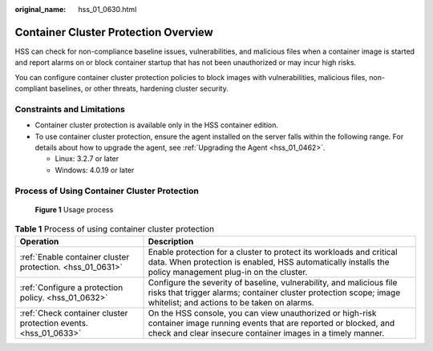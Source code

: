 :original_name: hss_01_0630.html

.. _hss_01_0630:

Container Cluster Protection Overview
=====================================

HSS can check for non-compliance baseline issues, vulnerabilities, and malicious files when a container image is started and report alarms on or block container startup that has not been unauthorized or may incur high risks.

You can configure container cluster protection policies to block images with vulnerabilities, malicious files, non-compliant baselines, or other threats, hardening cluster security.

Constraints and Limitations
---------------------------

-  Container cluster protection is available only in the HSS container edition.
-  To use container cluster protection, ensure the agent installed on the server falls within the following range. For details about how to upgrade the agent, see :ref:`Upgrading the Agent <hss_01_0462>`.

   -  Linux: 3.2.7 or later
   -  Windows: 4.0.19 or later

Process of Using Container Cluster Protection
---------------------------------------------


.. figure:: /_static/images/en-us_image_0000001929146205.png
   :alt: **Figure 1** Usage process

   **Figure 1** Usage process

.. table:: **Table 1** Process of using container cluster protection

   +-----------------------------------------------------------------+-------------------------------------------------------------------------------------------------------------------------------------------------------------------------------------------+
   | Operation                                                       | Description                                                                                                                                                                               |
   +=================================================================+===========================================================================================================================================================================================+
   | :ref:`Enable container cluster protection. <hss_01_0631>`       | Enable protection for a cluster to protect its workloads and critical data. When protection is enabled, HSS automatically installs the policy management plug-in on the cluster.          |
   +-----------------------------------------------------------------+-------------------------------------------------------------------------------------------------------------------------------------------------------------------------------------------+
   | :ref:`Configure a protection policy. <hss_01_0632>`             | Configure the severity of baseline, vulnerability, and malicious file risks that trigger alarms; container cluster protection scope; image whitelist; and actions to be taken on alarms.  |
   +-----------------------------------------------------------------+-------------------------------------------------------------------------------------------------------------------------------------------------------------------------------------------+
   | :ref:`Check container cluster protection events. <hss_01_0633>` | On the HSS console, you can view unauthorized or high-risk container image running events that are reported or blocked, and check and clear insecure container images in a timely manner. |
   +-----------------------------------------------------------------+-------------------------------------------------------------------------------------------------------------------------------------------------------------------------------------------+

